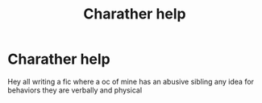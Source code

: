 #+TITLE: Charather help

* Charather help
:PROPERTIES:
:Author: Few-Ad-8964
:Score: 0
:DateUnix: 1599758793.0
:DateShort: 2020-Sep-10
:FlairText: Discussion
:END:
Hey all writing a fic where a oc of mine has an abusive sibling any idea for behaviors they are verbally and physical

